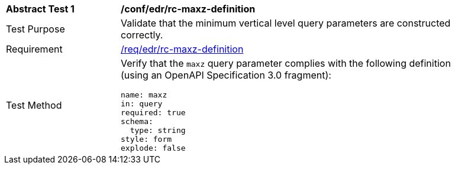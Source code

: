 [[ats_edr_rc-maxz-definition]]
[width="90%",cols="2,6a"]
|===
^|*Abstract Test {counter:ats-id}* |*/conf/edr/rc-maxz-definition*
^|Test Purpose |Validate that the minimum vertical level query parameters are constructed correctly.
^|Requirement |<<req_edr_rc-maxz-definition,/req/edr/rc-maxz-definition>>
^|Test Method |Verify that the `maxz` query parameter complies with the following definition (using an OpenAPI Specification 3.0 fragment):

[source,YAML]
----
name: maxz
in: query
required: true
schema:
  type: string
style: form
explode: false
----
|===
